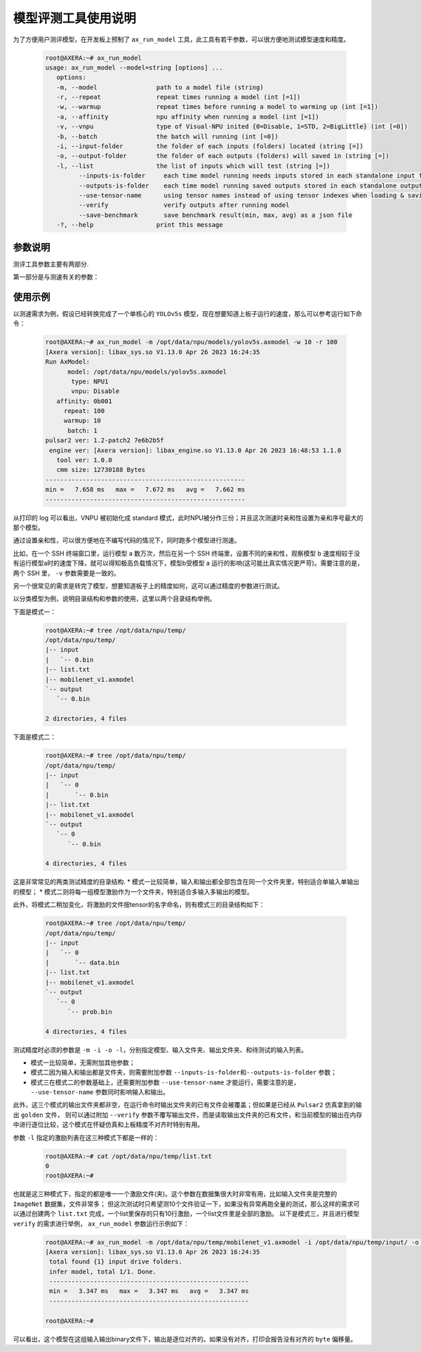 .. _ax_run_model:

=======================
模型评测工具使用说明
=======================

为了方便用户测评模型，在开发板上预制了 ``ax_run_model`` 工具，此工具有若干参数，可以很方便地测试模型速度和精度。

   .. code:: bash

      root@AXERA:~# ax_run_model
      usage: ax_run_model --model=string [options] ...
         options:
         -m, --model                path to a model file (string)
         -r, --repeat               repeat times running a model (int [=1])
         -w, --warmup               repeat times before running a model to warming up (int [=1])
         -a, --affinity             npu affinity when running a model (int [=1])
         -v, --vnpu                 type of Visual-NPU inited {0=Disable, 1=STD, 2=BigLittle} (int [=0])
         -b, --batch                the batch will running (int [=0])
         -i, --input-folder         the folder of each inputs (folders) located (string [=])
         -o, --output-folder        the folder of each outputs (folders) will saved in (string [=])
         -l, --list                 the list of inputs which will test (string [=])
               --inputs-is-folder     each time model running needs inputs stored in each standalone input folders
               --outputs-is-folder    each time model running saved outputs stored in each standalone output folders
               --use-tensor-name      using tensor names instead of using tensor indexes when loading & saving io files
               --verify               verify outputs after running model
               --save-benchmark       save benchmark result(min, max, avg) as a json file
         -?, --help                 print this message


-----------------------------
参数说明
-----------------------------

测评工具参数主要有两部分.

第一部分是与测速有关的参数：

.. data:: ax_run_model 参数解释

  --model

    - 数据类型：string
    - 是否必选：是
    - 描述：指定测试模型的路径

  --repeat

    - 数据类型：int
    - 是否必选：否
    - 描述：指定要测试的循环次数，然后显示min/max/avg的速度

  --warmup 
  
    - 数据类型：int
    - 是否必选：否
    - 描述：循环测试前，预热的次数

  --affinity
  
    - 数据类型：int
    - 是否必选：否
    - 描述：亲和性的mask值，大于1(0b001)，小于7(0b111)

  --vnpu
  
    - 数据类型：int
    - 是否必选：否
    - 描述：虚拟npu模式；0 禁用虚拟npu；1标准切分模式；2大小核模式

  --batch 
  
    - 数据类型：int
    - 是否必选：否
    - 描述：指定测试的batch

  --input-folder
  
    - 数据类型：string
    - 是否必选：否
    - 描述：指定用于精度测试的输入文件夹
  
  --output-folder
  
    - 数据类型：string
    - 是否必选：否
    - 描述：指定用于精度测试的输出文件夹

  --list
  
    - 数据类型：string
    - 是否必选：否
    - 描述：指定测试列表

  --inputs-is-folder
  
    - 数据类型：string
    - 是否必选：否
    - 描述：指定输入路径参数--input-folder是由文件夹组成的

  --outputs-is-folder
  
    - 数据类型：string
    - 是否必选：否
    - 描述：指定输出径参数--out-folder是由文件夹组成的

  --use-tensor-name
  
    - 数据类型：string
    - 是否必选：否
    - 描述：指定按模型输入输出名字查找激励文件，不设置是按索引查找
  
  --verify
  
    - 数据类型：string
    - 是否必选：否
    - 描述：指定不保存模型输出且指定的目录输出文件已存在，进行逐byte比较

-----------------------------
使用示例
-----------------------------

以测速需求为例，假设已经转换完成了一个单核心的 ``YOLOv5s`` 模型，现在想要知道上板子运行的速度，那么可以参考运行如下命令：

   .. code:: bash

      root@AXERA:~# ax_run_model -m /opt/data/npu/models/yolov5s.axmodel -w 10 -r 100
      [Axera version]: libax_sys.so V1.13.0 Apr 26 2023 16:24:35
      Run AxModel:
            model: /opt/data/npu/models/yolov5s.axmodel
             type: NPU1
             vnpu: Disable
         affinity: 0b001
           repeat: 100
           warmup: 10
            batch: 1
      pulsar2 ver: 1.2-patch2 7e6b2b5f
       engine ver: [Axera version]: libax_engine.so V1.13.0 Apr 26 2023 16:48:53 1.1.0
         tool ver: 1.0.0
         cmm size: 12730188 Bytes
      ------------------------------------------------------
      min =   7.658 ms   max =   7.672 ms   avg =   7.662 ms
      ------------------------------------------------------


从打印的 log 可以看出，VNPU 被初始化成 standard 模式，此时NPU被分作三份；并且这次测速时亲和性设置为亲和序号最大的那个模型。

通过设置亲和性，可以很方便地在不编写代码的情况下，同时跑多个模型进行测速。

比如，在一个 SSH 终端窗口里，运行模型 a 数万次，然后在另一个 SSH 终端里，设置不同的亲和性，观察模型 b 速度相较于没有运行模型a时的速度下降，就可以得知极高负载情况下，模型b受模型 a 运行的影响(这可能比真实情况更严苛)。需要注意的是，两个 SSH 里， ``-v`` 参数需要是一致的。

另一个很常见的需求是转完了模型，想要知道板子上的精度如何，这可以通过精度的参数进行测试。

以分类模型为例，说明目录结构和参数的使用，这里以两个目录结构举例。

下面是模式一：

   .. code:: bash

      root@AXERA:~# tree /opt/data/npu/temp/
      /opt/data/npu/temp/
      |-- input
      |   `-- 0.bin
      |-- list.txt
      |-- mobilenet_v1.axmodel
      `-- output
         `-- 0.bin

      2 directories, 4 files


下面是模式二：

   .. code:: bash

      root@AXERA:~# tree /opt/data/npu/temp/
      /opt/data/npu/temp/
      |-- input
      |   `-- 0
      |       `-- 0.bin
      |-- list.txt
      |-- mobilenet_v1.axmodel
      `-- output
         `-- 0
            `-- 0.bin

      4 directories, 4 files

这是非常常见的两类测试精度的目录结构.
* 模式一比较简单，输入和输出都全部包含在同一个文件夹里，特别适合单输入单输出的模型；
* 模式二则将每一组模型激励作为一个文件夹，特别适合多输入多输出的模型。

此外，将模式二稍加变化，将激励的文件按tensor的名字命名，则有模式三的目录结构如下：

   .. code:: bash

      root@AXERA:~# tree /opt/data/npu/temp/
      /opt/data/npu/temp/
      |-- input
      |   `-- 0
      |       `-- data.bin
      |-- list.txt
      |-- mobilenet_v1.axmodel
      `-- output
         `-- 0
            `-- prob.bin

      4 directories, 4 files

测试精度时必须的参数是 ``-m -i -o -l``，分别指定模型、输入文件夹、输出文件夹、和待测试的输入列表。

* 模式一比较简单，无需附加其他参数；
* 模式二因为输入和输出都是文件夹，则需要附加参数 ``--inputs-is-folder和--outputs-is-folder`` 参数；
* 模式三在模式二的参数基础上，还需要附加参数 ``--use-tensor-name`` 才能运行，需要注意的是， ``--use-tensor-name`` 参数同时影响输入和输出。

此外，这三个模式的输出文件夹都非空，在运行命令时输出文件夹的已有文件会被覆盖；但如果是已经从 ``Pulsar2`` 仿真拿到的输出 ``golden`` 文件，
则可以通过附加 ``--verify`` 参数不覆写输出文件，而是读取输出文件夹的已有文件，和当前模型的输出在内存中进行逐位比较，这个模式在怀疑仿真和上板精度不对齐时特别有用。

参数 ``-l`` 指定的激励列表在这三种模式下都是一样的：

   .. code:: bash

      root@AXERA:~# cat /opt/data/npu/temp/list.txt
      0
      root@AXERA:~#


也就是这三种模式下，指定的都是唯一一个激励文件(夹)。这个参数在数据集很大时非常有用，比如输入文件夹是完整的 ``ImageNet`` 数据集，文件非常多；
但这次测试时只希望测10个文件验证一下，如果没有异常再跑全量的测试，那么这样的需求可以通过创建两个 ``list.txt`` 完成，一个list里保存的只有10行激励，一个list文件里是全部的激励。
以下是模式三，并且进行模型 ``verify`` 的需求进行举例， ``ax_run_model`` 参数运行示例如下：

   .. code:: bash

      root@AXERA:~# ax_run_model -m /opt/data/npu/temp/mobilenet_v1.axmodel -i /opt/data/npu/temp/input/ -o /opt/data/npu/temp/output/ -l /opt/data/npu/temp/list.txt --inputs-is-folder --outputs-is-folder --use-tensor-name --verify
      [Axera version]: libax_sys.so V1.13.0 Apr 26 2023 16:24:35
       total found {1} input drive folders.
       infer model, total 1/1. Done.
       ------------------------------------------------------
       min =   3.347 ms   max =   3.347 ms   avg =   3.347 ms
       ------------------------------------------------------

      root@AXERA:~#

可以看出，这个模型在这组输入输出binary文件下，输出是逐位对齐的。如果没有对齐，打印会报告没有对齐的 ``byte`` 偏移量。
